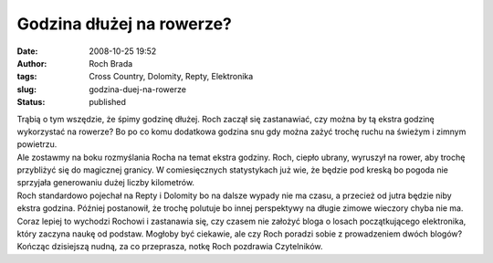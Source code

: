 Godzina dłużej na rowerze?
##########################
:date: 2008-10-25 19:52
:author: Roch Brada
:tags: Cross Country, Dolomity, Repty, Elektronika
:slug: godzina-duej-na-rowerze
:status: published

| Trąbią o tym wszędzie, że śpimy godzinę dłużej. Roch zaczął się zastanawiać, czy można by tą ekstra godzinę wykorzystać na rowerze? Bo po co komu dodatkowa godzina snu gdy można zażyć trochę ruchu na świeżym i zimnym powietrzu.
| Ale zostawmy na boku rozmyślania Rocha na temat ekstra godziny. Roch, ciepło ubrany, wyruszył na rower, aby trochę przybliżyć się do magicznej granicy. W comiesięcznych statystykach już wie, że będzie pod kreską bo pogoda nie sprzyjała generowaniu dużej liczby kilometrów.
| Roch standardowo pojechał na Repty i Dolomity bo na dalsze wypady nie ma czasu, a przecież od jutra będzie niby ekstra godzina. Później postanowił, że trochę polutuje bo innej perspektywy na długie zimowe wieczory chyba nie ma.
| Coraz lepiej to wychodzi Rochowi i zastanawia się, czy czasem nie założyć bloga o losach początkującego elektronika, który zaczyna naukę od podstaw. Mogłoby być ciekawie, ale czy Roch poradzi sobie z prowadzeniem dwóch blogów?
| Kończąc dzisiejszą nudną, za co przeprasza, notkę Roch pozdrawia Czytelników.
